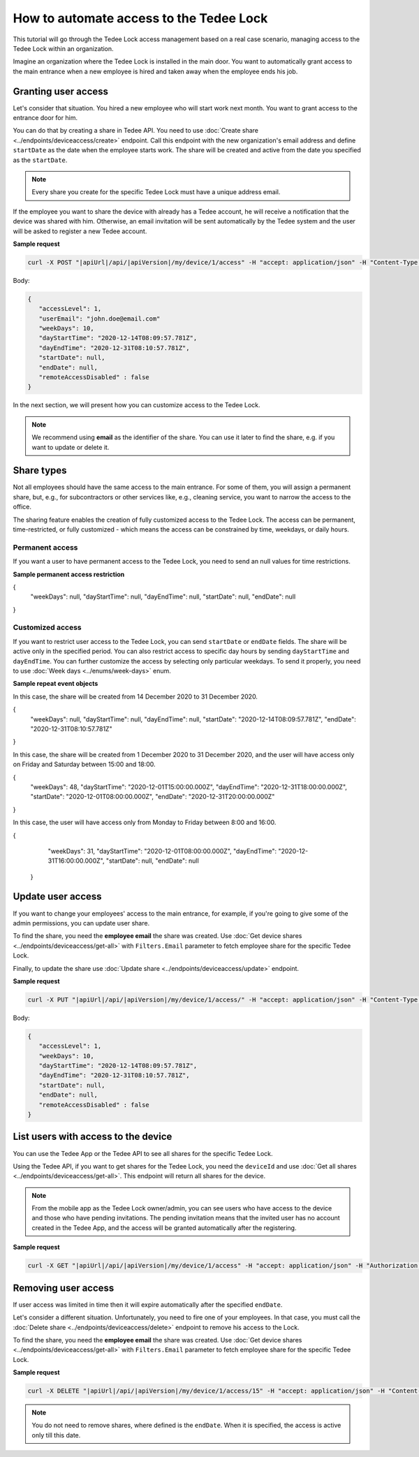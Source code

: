 How to automate access to the Tedee Lock
=========================================

This tutorial will go through the Tedee Lock access management based on a real case scenario, managing access to the Tedee Lock within an organization.

Imagine an organization where the Tedee Lock is installed in the main door. You want to automatically grant access to the main entrance when a new employee is hired and taken away when the employee ends his job. 

Granting user access
------------------------

Let's consider that situation. You hired a new employee who will start work next month. You want to grant access to the entrance door for him.

You can do that by creating a share in Tedee API. You need to use :doc:`Create share <../endpoints/deviceaccess/create>` endpoint. Call this endpoint with the new organization's email address and define ``startDate`` as the date when the employee starts work. The share will be created and active from the date you specified as the ``startDate``.

.. note::
   Every share you create for the specific Tedee Lock must have a unique address email.

If the employee you want to share the device with already has a Tedee account, he will receive a notification that the device was shared with him. Otherwise, an email invitation will be sent automatically by the Tedee system and the user will be asked to register a new Tedee account. 

**Sample request**

.. code-block:: sh

 curl -X POST "|apiUrl|/api/|apiVersion|/my/device/1/access" -H "accept: application/json" -H "Content-Type: application/json-patch+json" -H "Authorization: Bearer <<access token>>" -d "<<body>>"

Body:

.. code-block:: js

 {
    "accessLevel": 1,
    "userEmail": "john.doe@email.com"
    "weekDays": 10,
    "dayStartTime": "2020-12-14T08:09:57.781Z",
    "dayEndTime": "2020-12-31T08:10:57.781Z",
    "startDate": null,
    "endDate": null,
    "remoteAccessDisabled" : false
 }

In the next section, we will present how you can customize access to the Tedee Lock.

.. note::
    We recommend using **email** as the identifier of the share. You can use it later to find the share, e.g. if you want to update or delete it.

Share types
------------
Not all employees should have the same access to the main entrance. For some of them, you will assign a permanent share, but, e.g., for subcontractors or other services like, e.g., cleaning service, you want to narrow the access to the office.

The sharing feature enables the creation of fully customized access to the Tedee Lock. The access can be permanent, time-restricted, or fully customized - which means the access can be constrained by time, weekdays, or daily hours.

Permanent access
^^^^^^^^^^^^^^^^

If you want a user to have permanent access to the Tedee Lock, you need to send an null values for time restrictions.

**Sample permanent access restriction**

.. code-block:: js
{
    "weekDays": null,
    "dayStartTime": null,
    "dayEndTime": null,
    "startDate": null,
    "endDate": null
}

Customized access
^^^^^^^^^^^^^^^^^^^^

If you want to restrict user access to the Tedee Lock, you can send ``startDate`` or ``endDate`` fields. The share will be active only in the specified period.
You can also restrict access to specific day hours by sending ``dayStartTime`` and ``dayEndTime``. You can further customize the access by selecting only particular weekdays.
To send it properly, you need to use :doc:`Week days <../enums/week-days>` enum. 

**Sample repeat event objects**

In this case, the share will be created from 14 December 2020 to 31 December 2020.

.. code-block:: js
{
    "weekDays": null,
    "dayStartTime": null,
    "dayEndTime": null,
    "startDate": "2020-12-14T08:09:57.781Z",
    "endDate": "2020-12-31T08:10:57.781Z"
}

In this case, the share will be created from 1 December 2020 to 31 December 2020, and the user will have access only on Friday and Saturday between 15:00 and 18:00.

.. code-block:: js
{
    "weekDays": 48,
    "dayStartTime": "2020-12-01T15:00:00.000Z",
    "dayEndTime": "2020-12-31T18:00:00.000Z",
    "startDate": "2020-12-01T08:00:00.000Z",
    "endDate": "2020-12-31T20:00:00.000Z"
}

In this case, the user will have access only from Monday to Friday between 8:00 and 16:00.

.. code-block:: js
{
     "weekDays": 31,
     "dayStartTime": "2020-12-01T08:00:00.000Z",
     "dayEndTime": "2020-12-31T16:00:00.000Z",
     "startDate": null,
     "endDate": null
 }

Update user access
----------------------

If you want to change your employees' access to the main entrance, for example, if you're going to give some of the admin permissions, you can update user share.

To find the share, you need the **employee email** the share was created. Use :doc:`Get device shares <../endpoints/deviceaccess/get-all>` with ``Filters.Email`` parameter to fetch employee share for the specific Tedee Lock.

Finally, to update the share use :doc:`Update share <../endpoints/deviceaccess/update>` endpoint.

**Sample request**

.. code-block:: sh

 curl -X PUT "|apiUrl|/api/|apiVersion|/my/device/1/access/" -H "accept: application/json" -H "Content-Type: application/json-patch+json" -H "Authorization: Bearer <<access token>>" -d "<<body>>"

Body:

.. code-block:: js

 {
    "accessLevel": 1,
    "weekDays": 10,
    "dayStartTime": "2020-12-14T08:09:57.781Z",
    "dayEndTime": "2020-12-31T08:10:57.781Z",
    "startDate": null,
    "endDate": null,
    "remoteAccessDisabled" : false
 }

List users with access to the device
---------------------------------------

You can use the Tedee App or the Tedee API to see all shares for the specific Tedee Lock. 

Using the Tedee API, if you want to get shares for the Tedee Lock, you need the ``deviceId`` and use :doc:`Get all shares <../endpoints/deviceaccess/get-all>`. 
This endpoint will return all shares for the device. 

.. note::
    From the mobile app as the Tedee Lock owner/admin, you can see users who have access to the device and those who have pending invitations. The pending invitation means that the invited user has no account created in the Tedee App, and the access will be granted automatically after the registering. 

**Sample request**

.. code-block:: sh

 curl -X GET "|apiUrl|/api/|apiVersion|/my/device/1/access" -H "accept: application/json" -H "Authorization: Bearer <<access token>>"


Removing user access
---------------------

If user access was limited in time then it will expire automatically after the specified ``endDate``.

Let's consider a different situation. Unfortunately, you need to fire one of your employees. In that case, you must call the :doc:`Delete share <../endpoints/deviceaccess/delete>` endpoint to remove his access to the Lock.

To find the share, you need the **employee email** the share was created. Use :doc:`Get device shares <../endpoints/deviceaccess/get-all>` with ``Filters.Email`` parameter to fetch employee share for the specific Tedee Lock.

**Sample request**

.. code-block:: sh

 curl -X DELETE "|apiUrl|/api/|apiVersion|/my/device/1/access/15" -H "accept: application/json" -H "Content-Type: application/json-patch+json" -H "Authorization: Bearer <<access token>>"


.. note::
   You do not need to remove shares, where defined is the ``endDate``. When it is specified, the access is active only till this date.


